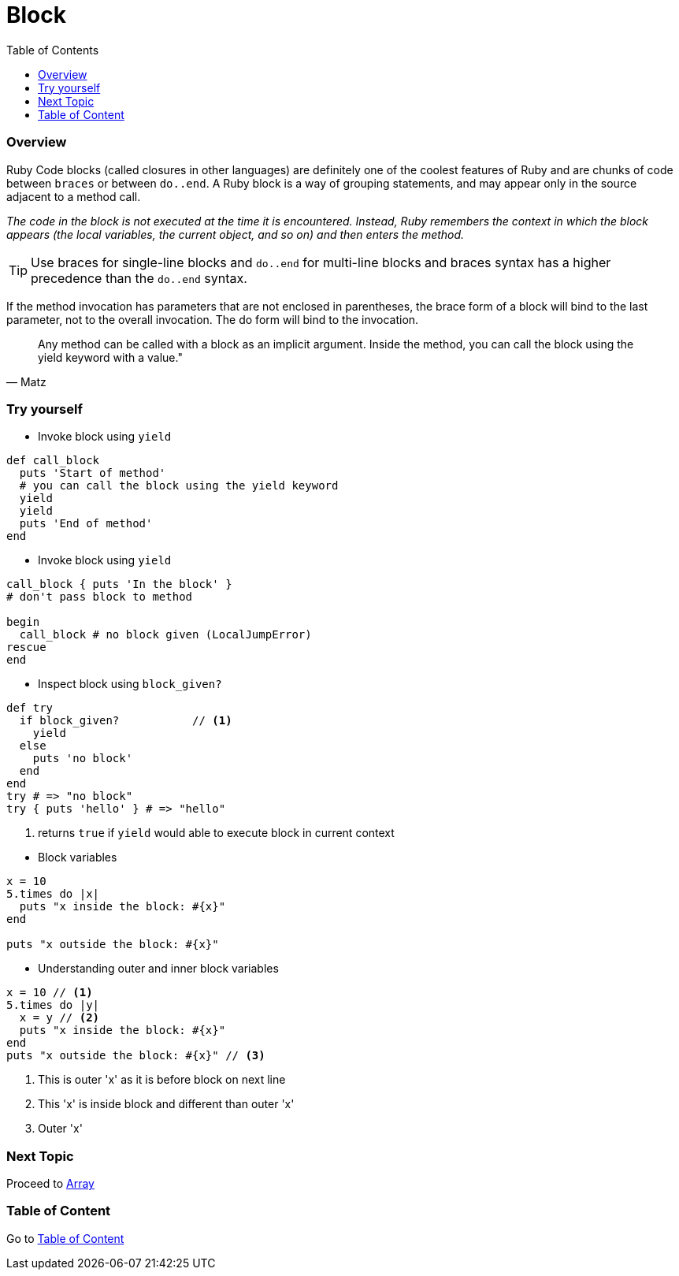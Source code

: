 = Block
:toc: macro
:toclevels: 2
:next-topic: Proceed to link:array.adoc#[Array]
:topic-table: Go to link:../../README.adoc#[Table of Content]

toc::[]

=== Overview

Ruby Code blocks (called closures in other languages) are definitely one of the coolest features of Ruby and are chunks of code between `braces` or between `do..end`.
A Ruby block is a way of grouping statements, and may appear only in the source adjacent to a method call.

_The code in the block is not executed at the time it is encountered. Instead, Ruby remembers the context in which the block appears (the local variables, the current object, and so on) and then enters the method._

TIP:  Use braces for single-line blocks and `do..end` for multi-line blocks and braces syntax has a higher precedence than the `do..end` syntax.

If the method invocation has parameters that are not enclosed in parentheses, the brace form of a block will bind to the last parameter, not to the overall invocation. The do form will bind to the invocation.

[quote, Matz]
Any method can be called with a block as an implicit argument. Inside the method, you can call the block using the yield keyword with a value."

=== Try yourself

- Invoke block using `yield`
```ruby
def call_block
  puts 'Start of method'
  # you can call the block using the yield keyword
  yield
  yield
  puts 'End of method'
end
```

- Invoke block using `yield`
```ruby
call_block { puts 'In the block' }
# don't pass block to method

begin
  call_block # no block given (LocalJumpError)
rescue
end
```

- Inspect block using `block_given?`
```ruby
def try
  if block_given?           // <1>
    yield
  else
    puts 'no block'
  end
end
try # => "no block"
try { puts 'hello' } # => "hello"
```
<1> returns `true` if `yield` would able to execute block in current context

<<<

- Block variables
```ruby
x = 10
5.times do |x|
  puts "x inside the block: #{x}"
end

puts "x outside the block: #{x}"
```

- Understanding outer and inner block variables
```ruby
x = 10 // <1>
5.times do |y|
  x = y // <2>
  puts "x inside the block: #{x}"
end
puts "x outside the block: #{x}" // <3>
```
<1> This is outer 'x' as it is before block on next line
<2> This 'x' is inside block and different than outer 'x'
<3> Outer 'x'

=== Next Topic

{next-topic}

=== Table of Content

{topic-table}
